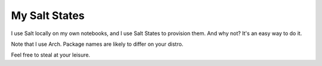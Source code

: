 My Salt States
==============
I use Salt locally on my own notebooks, and I use Salt States to provision
them. And why not? It's an easy way to do it.

Note that I use Arch. Package names are likely to differ on your distro.

Feel free to steal at your leisure.

